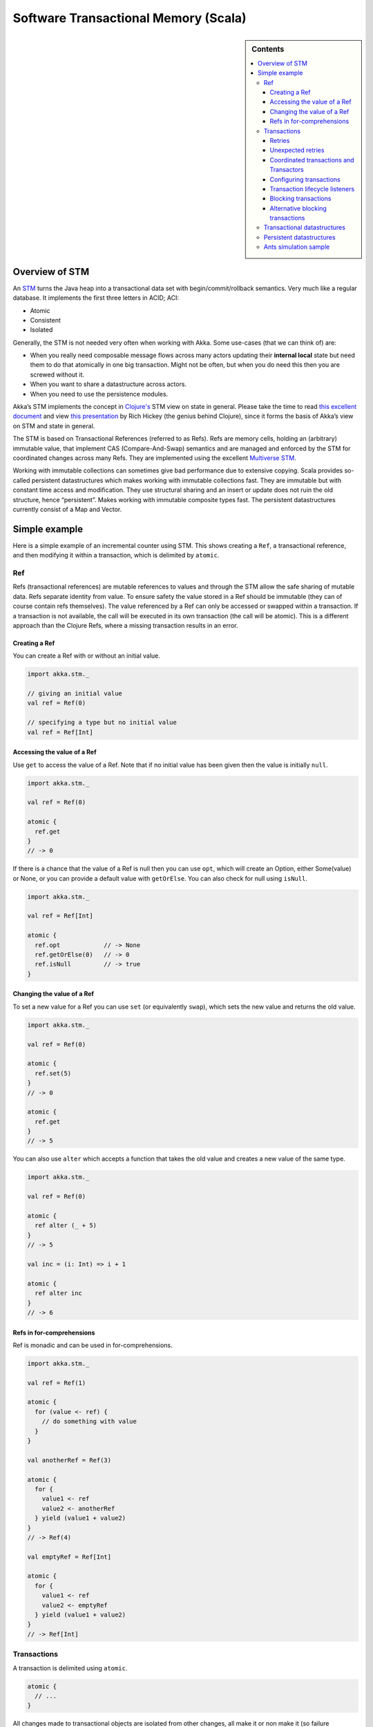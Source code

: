 
.. _stm-scala:

#######################################
 Software Transactional Memory (Scala)
#######################################

.. sidebar:: Contents

   .. contents:: :local:

Overview of STM
===============

An `STM <http://en.wikipedia.org/wiki/Software_transactional_memory>`_ turns the
Java heap into a transactional data set with begin/commit/rollback
semantics. Very much like a regular database. It implements the first three
letters in ACID; ACI:

* Atomic
* Consistent
* Isolated

Generally, the STM is not needed very often when working with Akka. Some
use-cases (that we can think of) are:

- When you really need composable message flows across many actors updating
  their **internal local** state but need them to do that atomically in one big
  transaction. Might not be often, but when you do need this then you are
  screwed without it.
- When you want to share a datastructure across actors.
- When you need to use the persistence modules.

Akka’s STM implements the concept in `Clojure's <clojure>`_ STM view on state in
general. Please take the time to read `this excellent document <clojure-state>`_
and view `this presentation <clojure-presentation>`_ by Rich Hickey (the genius
behind Clojure), since it forms the basis of Akka’s view on STM and state in
general.

.. _clojure: http://clojure.org/
.. _clojure-state: http://clojure.org/state
.. _clojure-presentation: http://www.infoq.com/presentations/Value-Identity-State-Rich-Hickey

The STM is based on Transactional References (referred to as Refs). Refs are
memory cells, holding an (arbitrary) immutable value, that implement CAS
(Compare-And-Swap) semantics and are managed and enforced by the STM for
coordinated changes across many Refs. They are implemented using the excellent
`Multiverse STM <multiverse>`_.

.. _multiverse: http://multiverse.codehaus.org/overview.html

Working with immutable collections can sometimes give bad performance due to
extensive copying. Scala provides so-called persistent datastructures which
makes working with immutable collections fast. They are immutable but with
constant time access and modification. They use structural sharing and an insert
or update does not ruin the old structure, hence “persistent”. Makes working
with immutable composite types fast. The persistent datastructures currently
consist of a Map and Vector.


Simple example
==============

Here is a simple example of an incremental counter using STM. This shows
creating a ``Ref``, a transactional reference, and then modifying it within a
transaction, which is delimited by ``atomic``.

.. includecode:: code/StmDocSpec.scala#simple


Ref
---

Refs (transactional references) are mutable references to values and through the STM allow the safe sharing of mutable data. Refs separate identity from value. To ensure safety the value stored in a Ref should be immutable (they can of course contain refs themselves). The value referenced by a Ref can only be accessed or swapped within a transaction. If a transaction is not available, the call will be executed in its own transaction (the call will be atomic). This is a different approach than the Clojure Refs, where a missing transaction results in an error.

Creating a Ref
^^^^^^^^^^^^^^

You can create a Ref with or without an initial value.

.. code-block:: scala

  import akka.stm._

  // giving an initial value
  val ref = Ref(0)

  // specifying a type but no initial value
  val ref = Ref[Int]

Accessing the value of a Ref
^^^^^^^^^^^^^^^^^^^^^^^^^^^^

Use ``get`` to access the value of a Ref. Note that if no initial value has been given then the value is initially ``null``.

.. code-block:: scala

  import akka.stm._

  val ref = Ref(0)

  atomic {
    ref.get
  }
  // -> 0

If there is a chance that the value of a Ref is null then you can use ``opt``, which will create an Option, either Some(value) or None, or you can provide a default value with ``getOrElse``. You can also check for null using ``isNull``.

.. code-block:: scala

  import akka.stm._

  val ref = Ref[Int]

  atomic {
    ref.opt            // -> None
    ref.getOrElse(0)   // -> 0
    ref.isNull         // -> true
  }

Changing the value of a Ref
^^^^^^^^^^^^^^^^^^^^^^^^^^^

To set a new value for a Ref you can use ``set`` (or equivalently ``swap``), which sets the new value and returns the old value.

.. code-block:: scala

  import akka.stm._

  val ref = Ref(0)

  atomic {
    ref.set(5)
  }
  // -> 0

  atomic {
    ref.get
  }
  // -> 5

You can also use ``alter`` which accepts a function that takes the old value and creates a new value of the same type.

.. code-block:: scala

  import akka.stm._

  val ref = Ref(0)

  atomic {
    ref alter (_ + 5)
  }
  // -> 5

  val inc = (i: Int) => i + 1

  atomic {
    ref alter inc
  }
  // -> 6

Refs in for-comprehensions
^^^^^^^^^^^^^^^^^^^^^^^^^^

Ref is monadic and can be used in for-comprehensions.

.. code-block:: scala

  import akka.stm._

  val ref = Ref(1)

  atomic {
    for (value <- ref) {
      // do something with value
    }
  }

  val anotherRef = Ref(3)

  atomic {
    for {
      value1 <- ref
      value2 <- anotherRef
    } yield (value1 + value2)
  }
  // -> Ref(4)

  val emptyRef = Ref[Int]

  atomic {
    for {
      value1 <- ref
      value2 <- emptyRef
    } yield (value1 + value2)
  }
  // -> Ref[Int]


Transactions
------------

A transaction is delimited using ``atomic``.

.. code-block:: scala

  atomic {
    // ...
  }

All changes made to transactional objects are isolated from other changes, all make it or non make it (so failure atomicity) and are consistent. With the AkkaSTM you automatically have the Oracle version of the SERIALIZED isolation level, lower isolation is not possible. To make it fully serialized, set the writeskew property that checks if a writeskew problem is allowed to happen.

Retries
^^^^^^^

A transaction is automatically retried when it runs into some read or write conflict, until the operation completes, an exception (throwable) is thrown or when there are too many retries. When a read or writeconflict is encountered, the transaction uses a bounded exponential backoff to prevent cause more contention and give other transactions some room to complete.

If you are using non transactional resources in an atomic block, there could be problems because a transaction can be retried. If you are using print statements or logging, it could be that they are called more than once. So you need to be prepared to deal with this. One of the possible solutions is to work with a deferred or compensating task that is executed after the transaction aborts or commits.

Unexpected retries
^^^^^^^^^^^^^^^^^^

It can happen for the first few executions that you get a few failures of execution that lead to unexpected retries, even though there is not any read or writeconflict. The cause of this is that speculative transaction configuration/selection is used. There are transactions optimized for a single transactional object, for 1..n and for n to unlimited. So based on the execution of the transaction, the system learns; it begins with a cheap one and upgrades to more expensive ones. Once it has learned, it will reuse this knowledge. It can be activated/deactivated using the speculative property on the TransactionFactory. In most cases it is best use the default value (enabled) so you get more out of performance.

Coordinated transactions and Transactors
^^^^^^^^^^^^^^^^^^^^^^^^^^^^^^^^^^^^^^^^

If you need coordinated transactions across actors or threads then see :ref:`transactors-scala`.

Configuring transactions
^^^^^^^^^^^^^^^^^^^^^^^^

It's possible to configure transactions. The ``atomic`` method can take an implicit or explicit ``TransactionFactory``, which can determine properties of the transaction. A default transaction factory is used if none is specified explicitly or there is no implicit ``TransactionFactory`` in scope.

Configuring transactions with an **implicit** ``TransactionFactory``:

.. code-block:: scala

  import akka.stm._

  implicit val txFactory = TransactionFactory(readonly = true)

  atomic {
    // read only transaction
  }

Configuring transactions with an **explicit** ``TransactionFactory``:

.. code-block:: scala

  import akka.stm._

  val txFactory = TransactionFactory(readonly = true)

  atomic(txFactory) {
    // read only transaction
  }

The following settings are possible on a TransactionFactory:

- ``familyName`` - Family name for transactions. Useful for debugging.
- ``readonly`` - Sets transaction as readonly. Readonly transactions are cheaper.
- ``maxRetries`` - The maximum number of times a transaction will retry.
- ``timeout`` - The maximum time a transaction will block for.
- ``trackReads`` - Whether all reads should be tracked. Needed for blocking operations.
- ``writeSkew`` - Whether writeskew is allowed. Disable with care.
- ``blockingAllowed`` - Whether explicit retries are allowed.
- ``interruptible`` - Whether a blocking transaction can be interrupted.
- ``speculative`` - Whether speculative configuration should be enabled.
- ``quickRelease`` - Whether locks should be released as quickly as possible (before whole commit).
- ``propagation`` - For controlling how nested transactions behave.
- ``traceLevel`` - Transaction trace level.

You can also specify the default values for some of these options in the :ref:`configuration`.

You can also determine at which level a transaction factory is shared or not shared, which affects the way in which the STM can optimise transactions.

Here is a shared transaction factory for all instances of an actor.

.. code-block:: scala

  import akka.actor._
  import akka.stm._

  object MyActor {
    implicit val txFactory = TransactionFactory(readonly = true)
  }

  class MyActor extends Actor {
    import MyActor.txFactory

    def receive = {
      case message: String =>
        atomic {
          // read only transaction
        }
    }
  }

Here's a similar example with an individual transaction factory for each instance of an actor.

.. code-block:: scala

  import akka.actor._
  import akka.stm._

  class MyActor extends Actor {
    implicit val txFactory = TransactionFactory(readonly = true)

    def receive = {
      case message: String =>
        atomic {
          // read only transaction
        }
    }
  }

Transaction lifecycle listeners
^^^^^^^^^^^^^^^^^^^^^^^^^^^^^^^

It's possible to have code that will only run on the successful commit of a transaction, or when a transaction aborts. You can do this by adding ``deferred`` or ``compensating`` blocks to a transaction.

.. code-block:: scala

  import akka.stm._

  atomic {
    deferred {
      // executes when transaction commits
    }
    compensating {
      // executes when transaction aborts
    }
  }

Blocking transactions
^^^^^^^^^^^^^^^^^^^^^

You can block in a transaction until a condition is met by using an explicit ``retry``. To use ``retry`` you also need to configure the transaction to allow explicit retries.

Here is an example of using ``retry`` to block until an account has enough money for a withdrawal. This is also an example of using actors and STM together.

.. code-block:: scala

  import akka.stm._
  import akka.actor._
  import akka.util.duration._
  import akka.event.EventHandler

  type Account = Ref[Double]

  case class Transfer(from: Account, to: Account, amount: Double)

  class Transferer extends Actor {
    implicit val txFactory = TransactionFactory(blockingAllowed = true, trackReads = true, timeout = 60 seconds)

    def receive = {
      case Transfer(from, to, amount) =>
        atomic {
          if (from.get < amount) {
            EventHandler.info(this, "not enough money - retrying")
            retry
          }
          EventHandler.info(this, "transferring")
          from alter (_ - amount)
          to alter (_ + amount)
        }
    }
  }

  val account1 = Ref(100.0)
  val account2 = Ref(100.0)

  val transferer = Actor.actorOf(Props(new Transferer)

  transferer ! Transfer(account1, account2, 500.0)
  // INFO Transferer: not enough money - retrying

  atomic { account1 alter (_ + 2000) }
  // INFO Transferer: transferring

  atomic { account1.get }
  // -> 1600.0

  atomic { account2.get }
  // -> 600.0

  transferer.stop()

Alternative blocking transactions
^^^^^^^^^^^^^^^^^^^^^^^^^^^^^^^^^

You can also have two alternative blocking transactions, one of which can succeed first, with ``either-orElse``.

.. code-block:: scala

  import akka.stm._
  import akka.actor._
  import akka.util.duration._
  import akka.event.EventHandler

  case class Branch(left: Ref[Int], right: Ref[Int], amount: Int)

  class Brancher extends Actor {
    implicit val txFactory = TransactionFactory(blockingAllowed = true, trackReads = true, timeout = 60 seconds)

    def receive = {
      case Branch(left, right, amount) =>
        atomic {
          either {
            if (left.get < amount) {
              EventHandler.info(this, "not enough on left - retrying")
              retry
            }
            log.info("going left")
          } orElse {
            if (right.get < amount) {
              EventHandler.info(this, "not enough on right - retrying")
              retry
            }
            log.info("going right")
          }
        }
    }
  }

  val ref1 = Ref(0)
  val ref2 = Ref(0)

  val brancher = Actor.actorOf(Props(new Brancher)

  brancher ! Branch(ref1, ref2, 1)
  // INFO Brancher: not enough on left - retrying
  // INFO Brancher: not enough on right - retrying

  atomic { ref2 alter (_ + 1) }
  // INFO Brancher: not enough on left - retrying
  // INFO Brancher: going right

  brancher.stop()


Transactional datastructures
----------------------------

Akka provides two datastructures that are managed by the STM.

- ``TransactionalMap``
- ``TransactionalVector``

``TransactionalMap`` and ``TransactionalVector`` look like regular mutable datastructures, they even implement the standard Scala 'Map' and 'RandomAccessSeq' interfaces, but they are implemented using persistent datastructures and managed references under the hood. Therefore they are safe to use in a concurrent environment. Underlying TransactionalMap is HashMap, an immutable Map but with near constant time access and modification operations. Similarly ``TransactionalVector`` uses a persistent Vector. See the Persistent Datastructures section below for more details.

Like managed references, ``TransactionalMap`` and ``TransactionalVector`` can only be modified inside the scope of an STM transaction.

*IMPORTANT*: There have been some problems reported when using transactional datastructures with 'lazy' initialization. Avoid that.

Here is how you create these transactional datastructures:

.. code-block:: scala

  import akka.stm._

  // assuming something like
  case class User(name: String)
  case class Address(location: String)

  // using initial values
  val map = TransactionalMap("bill" -> User("bill"))
  val vector = TransactionalVector(Address("somewhere"))

  // specifying types
  val map = TransactionalMap[String, User]
  val vector = TransactionalVector[Address]

``TransactionalMap`` and ``TransactionalVector`` wrap persistent datastructures with transactional references and provide a standard Scala interface. This makes them convenient to use.

Here is an example of using a ``Ref`` and a ``HashMap`` directly:

.. code-block:: scala

  import akka.stm._
  import scala.collection.immutable.HashMap

  case class User(name: String)

  val ref = Ref(HashMap[String, User]())

  atomic {
    val users = ref.get
    val newUsers = users + ("bill" -> User("bill")) // creates a new HashMap
    ref.swap(newUsers)
  }

  atomic {
    ref.get.apply("bill")
  }
  // -> User("bill")

Here is the same example using ``TransactionalMap``:

.. code-block:: scala

  import akka.stm._

  case class User(name: String)

  val users = TransactionalMap[String, User]

  atomic {
    users += "bill" -> User("bill")
  }

  atomic {
    users("bill")
  }
  // -> User("bill")


Persistent datastructures
-------------------------

Akka's STM should only be used with immutable data. This can be costly if you have large datastructures and are using a naive copy-on-write. In order to make working with immutable datastructures fast enough Scala provides what are called Persistent Datastructures. There are currently two different ones:

* ``HashMap`` (`scaladoc <http://www.scala-lang.org/api/current/scala/collection/immutable/HashMap.html>`__)
* ``Vector`` (`scaladoc <http://www.scala-lang.org/api/current/scala/collection/immutable/Vector.html>`__)

They are immutable and each update creates a completely new version but they are using clever structural sharing in order to make them almost as fast, for both read and update, as regular mutable datastructures.

This illustration is taken from Rich Hickey's presentation. Copyright Rich Hickey 2009.

.. image:: ../images/clojure-trees.png


Ants simulation sample
----------------------

One fun and very enlightening visual demo of STM, actors and transactional references is the `Ant simulation sample <http://github.com/jboner/akka/tree/master/akka-samples/akka-sample-ants/>`_. I encourage you to run it and read through the code since it's a good example of using actors with STM.
